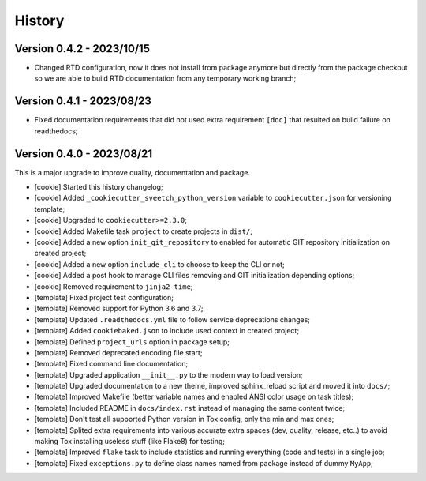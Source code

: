 
=======
History
=======

Version 0.4.2 - 2023/10/15
--------------------------

* Changed RTD configuration, now it does not install from package anymore but directly
  from the package checkout so we are able to build RTD documentation from any
  temporary working branch;


Version 0.4.1 - 2023/08/23
--------------------------

* Fixed documentation requirements that did not used extra requirement ``[doc]`` that
  resulted on build failure on readthedocs;


Version 0.4.0 - 2023/08/21
--------------------------

This is a major upgrade to improve quality, documentation and package.


* [cookie] Started this history changelog;
* [cookie] Added ``_cookiecutter_sveetch_python_version`` variable to
  ``cookiecutter.json`` for versioning template;
* [cookie] Upgraded to ``cookiecutter>=2.3.0``;
* [cookie] Added Makefile task ``project`` to create projects in ``dist/``;
* [cookie] Added a new option ``init_git_repository`` to enabled for automatic GIT
  repository initialization on created project;
* [cookie] Added a new option ``include_cli`` to choose to keep the CLI or not;
* [cookie] Added a post hook to manage CLI files removing and GIT initialization
  depending options;
* [cookie] Removed requirement to ``jinja2-time``;
* [template] Fixed project test configuration;
* [template] Removed support for Python 3.6 and 3.7;
* [template] Updated ``.readthedocs.yml`` file to follow service deprecations changes;
* [template] Added ``cookiebaked.json`` to include used context in created project;
* [template] Defined ``project_urls`` option in package setup;
* [template] Removed deprecated encoding file start;
* [template] Fixed command line documentation;
* [template] Upgraded application ``__init__.py`` to the modern way to load version;
* [template] Upgraded documentation to a new theme, improved sphinx_reload script and
  moved it into ``docs/``;
* [template] Improved Makefile (better variable names and enabled ANSI color usage on
  task titles);
* [template] Included README in ``docs/index.rst`` instead of managing the same content
  twice;
* [template] Don't test all supported Python version in Tox config, only the min and
  max ones;
* [template] Splited extra requirements into various accurate extra spaces (dev,
  quality, release, etc..) to avoid making Tox installing useless stuff (like Flake8)
  for testing;
* [template] Improved ``flake`` task to include statistics and running everything (code
  and tests) in a single job;
* [template] Fixed ``exceptions.py`` to define class names named from package instead
  of dummy ``MyApp``;
